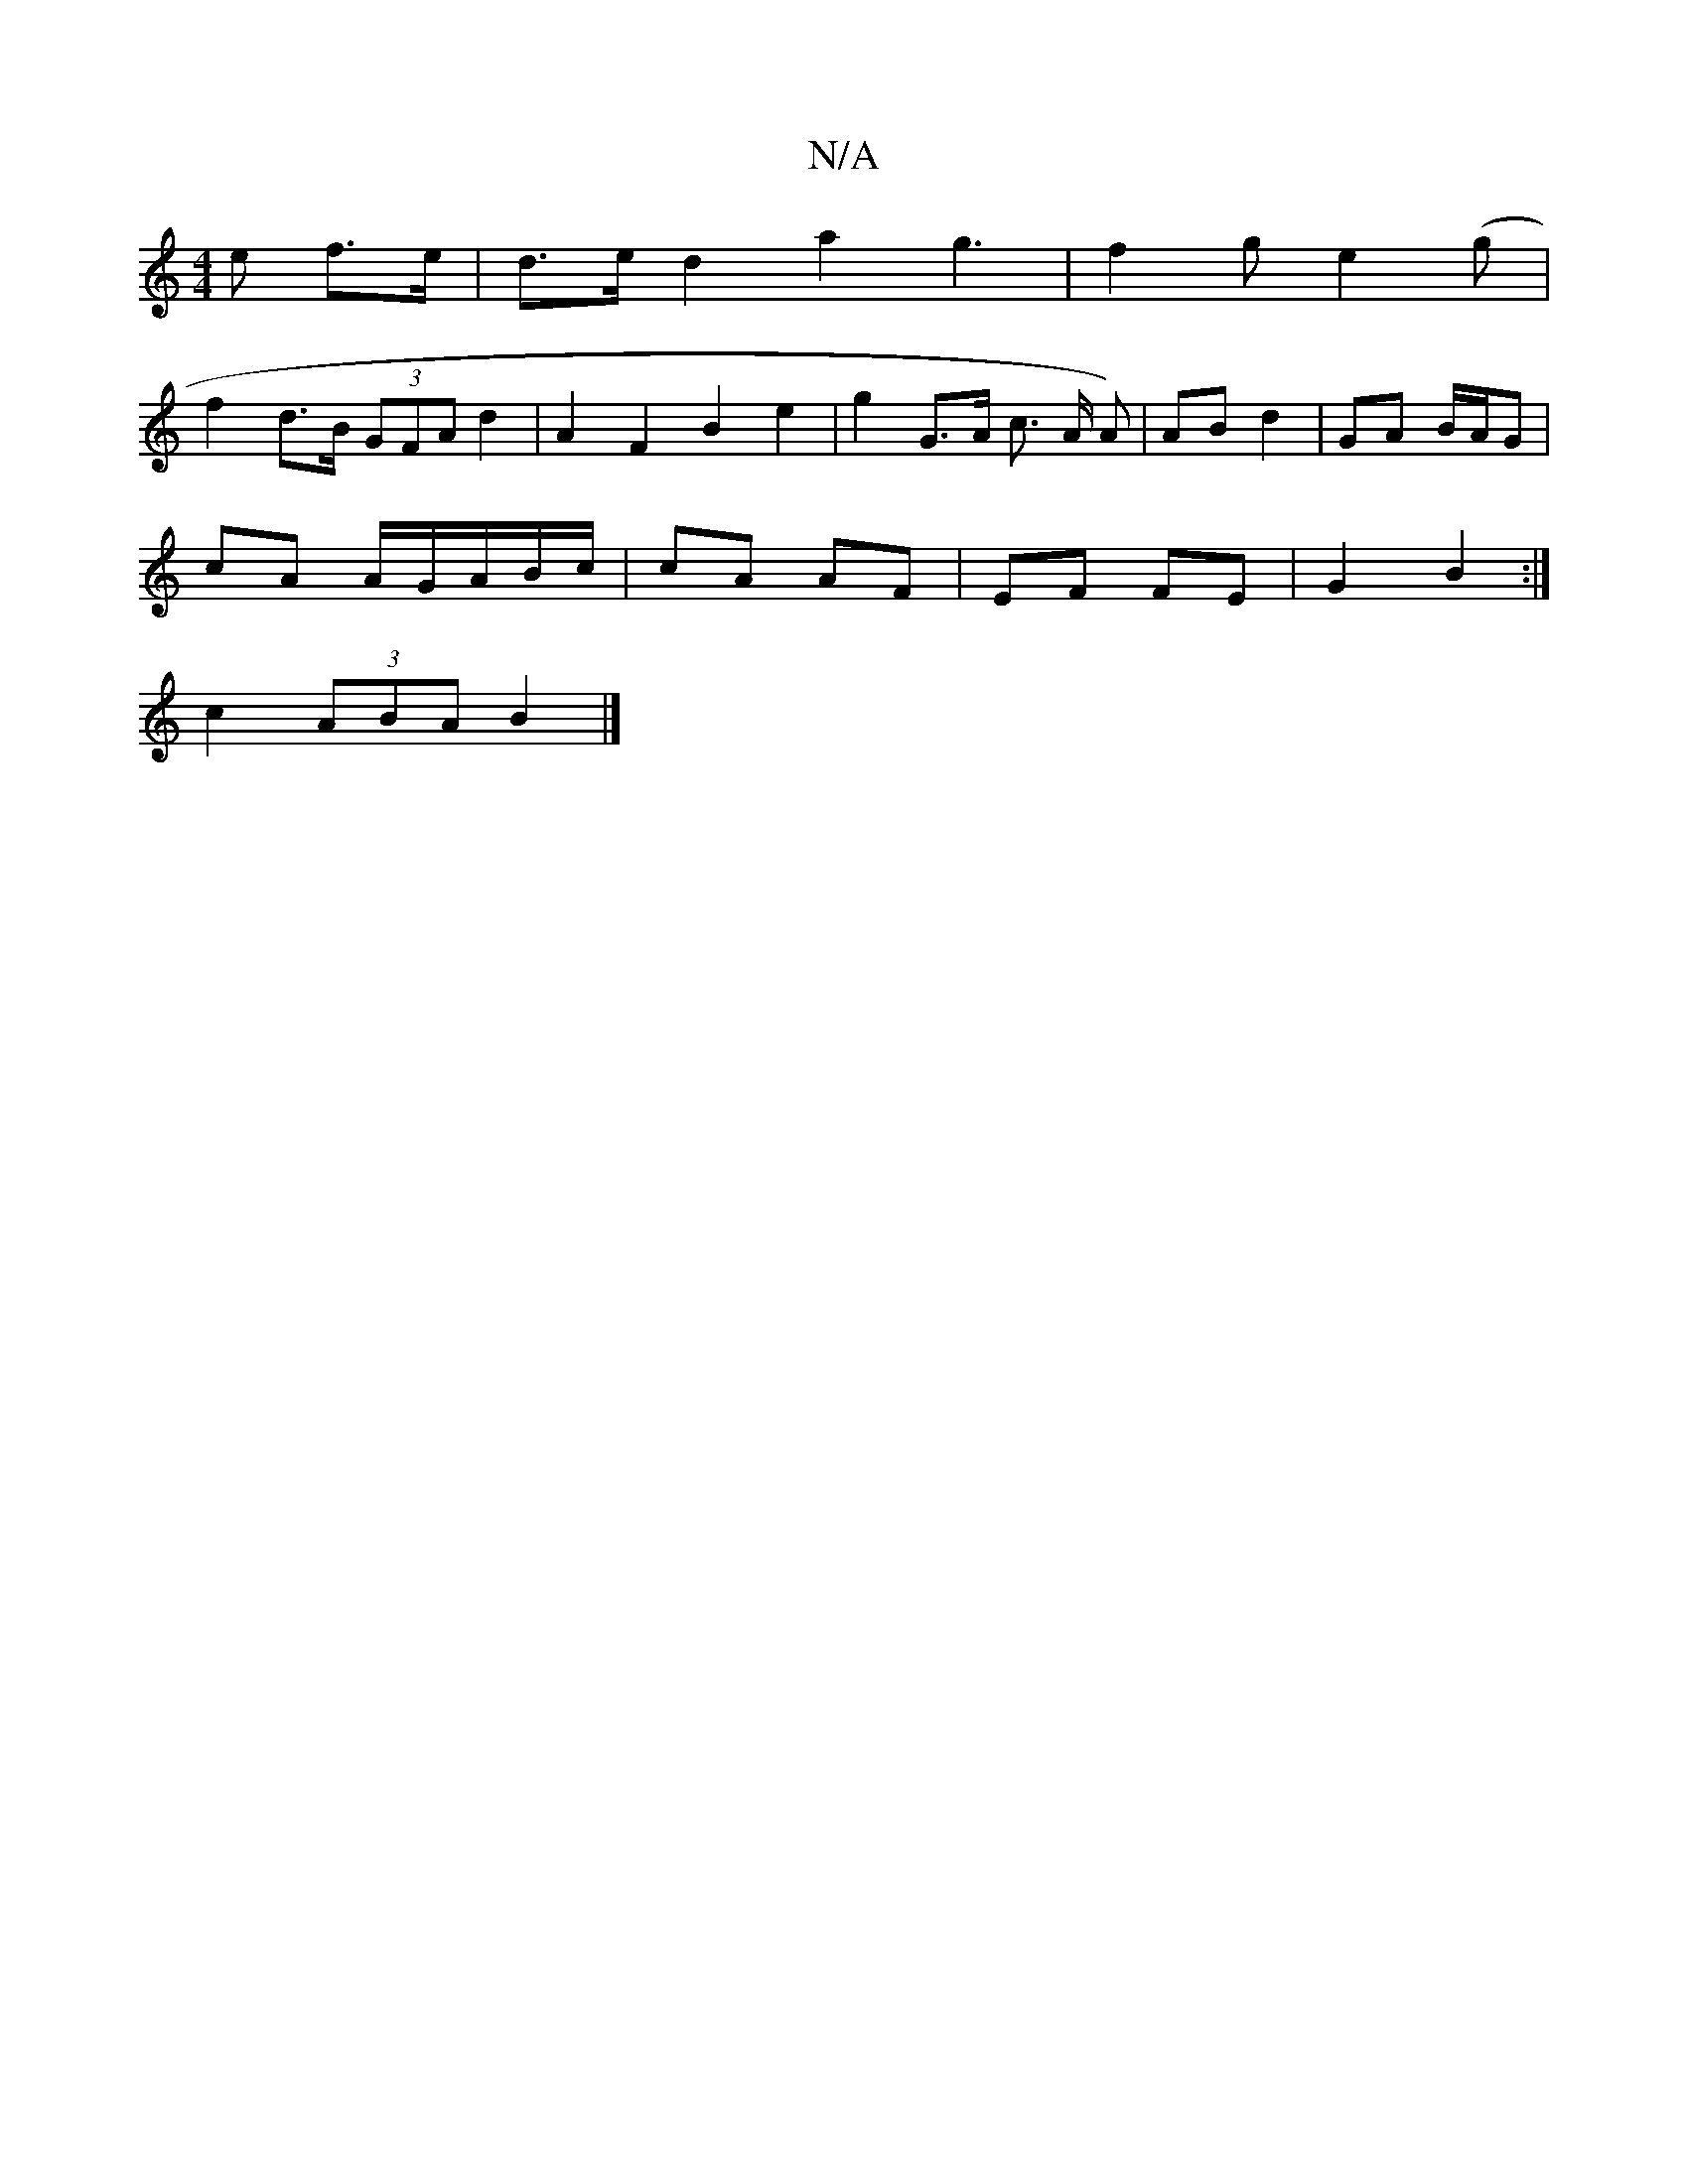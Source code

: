X:1
T:N/A
M:4/4
R:N/A
K:Cmajor
>e f>e | d>e d2 a2 g3 | f2 g e2 (g |
f2 d>B (3GFA d2 | A2 F2 B2 e2 | g2G>A c>1 A1 A) | AB d2 | GA B/A/G |
cA A/G/A/B/c/ | cA AF | EF FE | G2 B2 :|
c2- (3ABA B2 |]

B/A/ |d2 d4 | |
a>gf/2e/2A/<B/ cA/G/